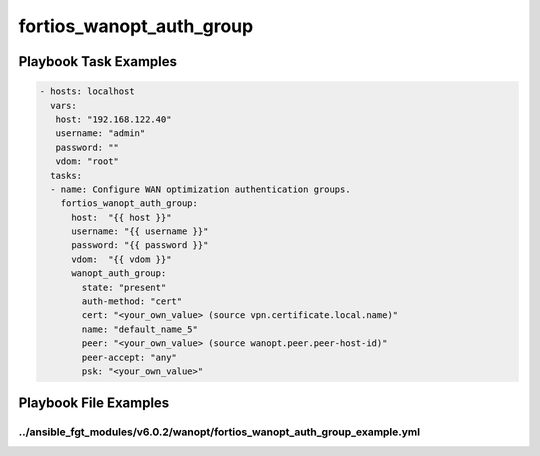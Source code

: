=========================
fortios_wanopt_auth_group
=========================


Playbook Task Examples
----------------------

.. code-block:: yaml

    - hosts: localhost
      vars:
       host: "192.168.122.40"
       username: "admin"
       password: ""
       vdom: "root"
      tasks:
      - name: Configure WAN optimization authentication groups.
        fortios_wanopt_auth_group:
          host:  "{{ host }}"
          username: "{{ username }}"
          password: "{{ password }}"
          vdom:  "{{ vdom }}"
          wanopt_auth_group:
            state: "present"
            auth-method: "cert"
            cert: "<your_own_value> (source vpn.certificate.local.name)"
            name: "default_name_5"
            peer: "<your_own_value> (source wanopt.peer.peer-host-id)"
            peer-accept: "any"
            psk: "<your_own_value>"



Playbook File Examples
----------------------


../ansible_fgt_modules/v6.0.2/wanopt/fortios_wanopt_auth_group_example.yml
++++++++++++++++++++++++++++++++++++++++++++++++++++++++++++++++++++++++++

.. code-block:: yaml
            - hosts: localhost
      vars:
       host: "192.168.122.40"
       username: "admin"
       password: ""
       vdom: "root"
      tasks:
      - name: Configure WAN optimization authentication groups.
        fortios_wanopt_auth_group:
          host:  "{{ host }}"
          username: "{{ username }}"
          password: "{{ password }}"
          vdom:  "{{ vdom }}"
          wanopt_auth_group:
            state: "present"
            auth-method: "cert"
            cert: "<your_own_value> (source vpn.certificate.local.name)"
            name: "default_name_5"
            peer: "<your_own_value> (source wanopt.peer.peer-host-id)"
            peer-accept: "any"
            psk: "<your_own_value>"




